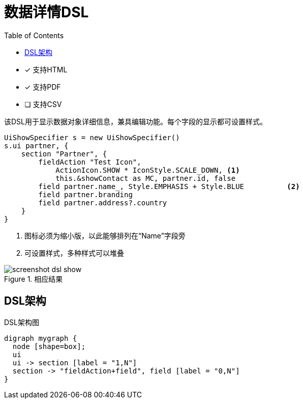 = 数据详情DSL
:doctype: book
:taack-category: 4|doc/DSLs
:toc:
:source-highlighter: rouge
:icons: font

* [*] 支持HTML
* [*] 支持PDF
* [ ] 支持CSV

该DSL用于显示数据对象详细信息，兼具编辑功能。每个字段的显示都可设置样式。

[source,groovy]
----
UiShowSpecifier s = new UiShowSpecifier()
s.ui partner, {
    section "Partner", {
        fieldAction "Test Icon",
            ActionIcon.SHOW * IconStyle.SCALE_DOWN, <1>
            this.&showContact as MC, partner.id, false
        field partner.name_, Style.EMPHASIS + Style.BLUE          <2>
        field partner.branding
        field partner.address?.country
    }
}
----
<1> 图标必须为缩小版，以此能够排列在“Name”字段旁
<2> 可设置样式，多种样式可以堆叠

.相应结果
image::screenshot-dsl-show.webp[]

== DSL架构

[graphviz,format="svg",align=center]
.DSL架构图
----
digraph mygraph {
  node [shape=box];
  ui
  ui -> section [label = "1,N"]
  section -> "fieldAction+field", field [label = "0,N"]
}
----
